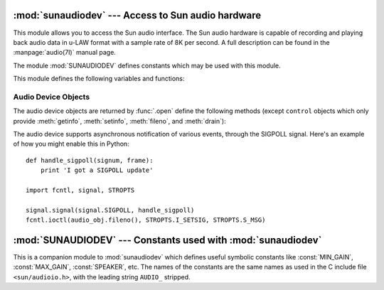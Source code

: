 
:mod:`sunaudiodev` --- Access to Sun audio hardware
===================================================

.. module:: sunaudiodev
   :platform: SunOS
   :synopsis: Access to Sun audio hardware.
   :deprecated:

.. deprecated:: 2.6
   The :mod:`sunaudiodev` module has been deprecated for removal in Python 3.0.



.. index:: single: u-LAW

This module allows you to access the Sun audio interface. The Sun audio hardware
is capable of recording and playing back audio data in u-LAW format with a
sample rate of 8K per second. A full description can be found in the
:manpage:`audio(7I)` manual page.

.. index:: module: SUNAUDIODEV

The module :mod:`SUNAUDIODEV`  defines constants which may be used with this
module.

This module defines the following variables and functions:


.. exception:: error

   This exception is raised on all errors. The argument is a string describing what
   went wrong.


.. function:: open(mode)

   This function opens the audio device and returns a Sun audio device object. This
   object can then be used to do I/O on. The *mode* parameter is one of ``'r'`` for
   record-only access, ``'w'`` for play-only access, ``'rw'`` for both and
   ``'control'`` for access to the control device. Since only one process is
   allowed to have the recorder or player open at the same time it is a good idea
   to open the device only for the activity needed. See :manpage:`audio(7I)` for
   details.

   As per the manpage, this module first looks in the environment variable
   ``AUDIODEV`` for the base audio device filename.  If not found, it falls back to
   :file:`/dev/audio`.  The control device is calculated by appending "ctl" to the
   base audio device.


.. _audio-device-objects:

Audio Device Objects
--------------------

The audio device objects are returned by :func:`.open` define the following
methods (except ``control`` objects which only provide :meth:`getinfo`,
:meth:`setinfo`, :meth:`fileno`, and :meth:`drain`):


.. method:: audio device.close()

   This method explicitly closes the device. It is useful in situations where
   deleting the object does not immediately close it since there are other
   references to it. A closed device should not be used again.


.. method:: audio device.fileno()

   Returns the file descriptor associated with the device.  This can be used to set
   up ``SIGPOLL`` notification, as described below.


.. method:: audio device.drain()

   This method waits until all pending output is processed and then returns.
   Calling this method is often not necessary: destroying the object will
   automatically close the audio device and this will do an implicit drain.


.. method:: audio device.flush()

   This method discards all pending output. It can be used avoid the slow response
   to a user's stop request (due to buffering of up to one second of sound).


.. method:: audio device.getinfo()

   This method retrieves status information like input and output volume, etc. and
   returns it in the form of an audio status object. This object has no methods but
   it contains a number of attributes describing the current device status. The
   names and meanings of the attributes are described in ``<sun/audioio.h>`` and in
   the :manpage:`audio(7I)` manual page.  Member names are slightly different from
   their C counterparts: a status object is only a single structure. Members of the
   :c:data:`play` substructure have ``o_`` prepended to their name and members of
   the :c:data:`record` structure have ``i_``. So, the C member
   :c:data:`play.sample_rate` is accessed as :attr:`o_sample_rate`,
   :c:data:`record.gain` as :attr:`i_gain` and :c:data:`monitor_gain` plainly as
   :attr:`monitor_gain`.


.. method:: audio device.ibufcount()

   This method returns the number of samples that are buffered on the recording
   side, i.e. the program will not block on a :func:`read` call of so many samples.


.. method:: audio device.obufcount()

   This method returns the number of samples buffered on the playback side.
   Unfortunately, this number cannot be used to determine a number of samples that
   can be written without blocking since the kernel output queue length seems to be
   variable.


.. method:: audio device.read(size)

   This method reads *size* samples from the audio input and returns them as a
   Python string. The function blocks until enough data is available.


.. method:: audio device.setinfo(status)

   This method sets the audio device status parameters. The *status* parameter is
   an device status object as returned by :func:`getinfo` and possibly modified by
   the program.


.. method:: audio device.write(samples)

   Write is passed a Python string containing audio samples to be played. If there
   is enough buffer space free it will immediately return, otherwise it will block.

The audio device supports asynchronous notification of various events, through
the SIGPOLL signal.  Here's an example of how you might enable this in Python::

   def handle_sigpoll(signum, frame):
       print 'I got a SIGPOLL update'

   import fcntl, signal, STROPTS

   signal.signal(signal.SIGPOLL, handle_sigpoll)
   fcntl.ioctl(audio_obj.fileno(), STROPTS.I_SETSIG, STROPTS.S_MSG)


:mod:`SUNAUDIODEV` --- Constants used with :mod:`sunaudiodev`
=============================================================

.. module:: SUNAUDIODEV
   :platform: SunOS
   :synopsis: Constants for use with sunaudiodev.
   :deprecated:

.. deprecated:: 2.6
   The :mod:`SUNAUDIODEV` module has been deprecated for removal in Python 3.0.



.. index:: module: sunaudiodev

This is a companion module to :mod:`sunaudiodev` which defines useful symbolic
constants like :const:`MIN_GAIN`, :const:`MAX_GAIN`, :const:`SPEAKER`, etc. The
names of the constants are the same names as used in the C include file
``<sun/audioio.h>``, with the leading string ``AUDIO_`` stripped.


